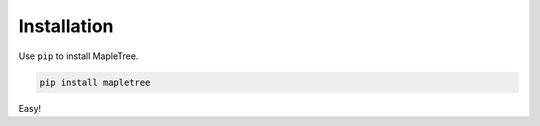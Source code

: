 Installation
============

Use ``pip`` to install MapleTree.

.. sourcecode:: shell

    pip install mapletree

Easy!
